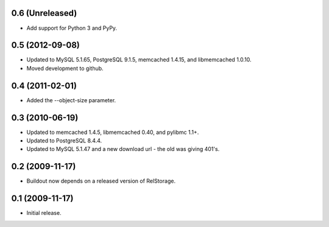 0.6 (Unreleased)
----------------

- Add support for Python 3 and PyPy.

0.5 (2012-09-08)
----------------

- Updated to MySQL 5.1.65, PostgreSQL 9.1.5, memcached 1.4.15,
  and libmemcached 1.0.10.

- Moved development to github.

0.4 (2011-02-01)
----------------

- Added the --object-size parameter.

0.3 (2010-06-19)
----------------

- Updated to memcached 1.4.5, libmemcached 0.40, and pylibmc 1.1+.

- Updated to PostgreSQL 8.4.4.

- Updated to MySQL 5.1.47 and a new download url - the old was giving 401's.

0.2 (2009-11-17)
----------------

- Buildout now depends on a released version of RelStorage.

0.1 (2009-11-17)
----------------

- Initial release.

